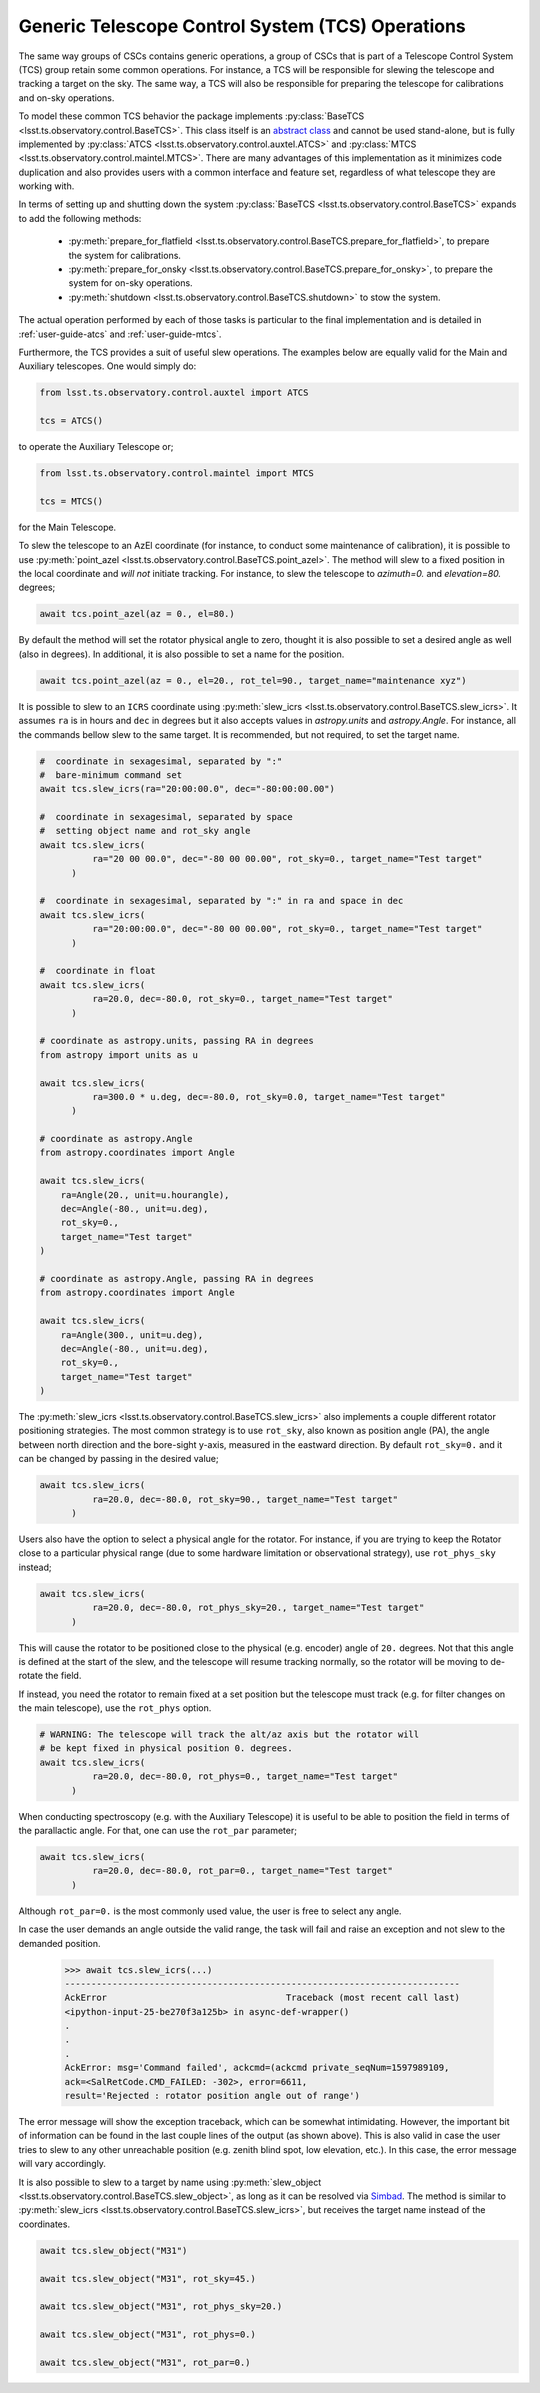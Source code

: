 .. _user-guide-generic-telescope-control-operations:

Generic Telescope Control System (TCS) Operations
=================================================

The same way groups of CSCs contains generic operations, a group of CSCs that is part of a Telescope Control System (TCS) group retain some common operations.
For instance, a TCS will be responsible for slewing the telescope and tracking a target on the sky.
The same way, a TCS will also be responsible for preparing the telescope for calibrations and on-sky operations.

To model these common TCS behavior the package implements :py:class:`BaseTCS <lsst.ts.observatory.control.BaseTCS>`.
This class itself is an `abstract class <https://docs.python.org/3/library/abc.html>`__ and cannot be used stand-alone, but is fully implemented by :py:class:`ATCS <lsst.ts.observatory.control.auxtel.ATCS>` and :py:class:`MTCS <lsst.ts.observatory.control.maintel.MTCS>`.
There are many advantages of this implementation as it minimizes code duplication and also provides users with a common interface and feature set, regardless of what telescope they are working with.

In terms of setting up and shutting down the system :py:class:`BaseTCS <lsst.ts.observatory.control.BaseTCS>` expands to add the following methods:

  * :py:meth:`prepare_for_flatfield <lsst.ts.observatory.control.BaseTCS.prepare_for_flatfield>`, to prepare the system for calibrations.
  * :py:meth:`prepare_for_onsky <lsst.ts.observatory.control.BaseTCS.prepare_for_onsky>`, to prepare the system for on-sky operations.
  * :py:meth:`shutdown <lsst.ts.observatory.control.BaseTCS.shutdown>` to stow the system.

The actual operation performed by each of those tasks is particular to the final implementation and is detailed in :ref:`user-guide-atcs` and :ref:`user-guide-mtcs`.

Furthermore, the TCS provides a suit of useful slew operations.
The examples below are equally valid for the Main and Auxiliary telescopes.
One would simply do:

.. code:: python

    from lsst.ts.observatory.control.auxtel import ATCS

    tcs = ATCS()

to operate the Auxiliary Telescope or;

.. code:: python

    from lsst.ts.observatory.control.maintel import MTCS

    tcs = MTCS()

for the Main Telescope.

To slew the telescope to an AzEl coordinate (for instance, to conduct some maintenance of calibration), it is possible to use :py:meth:`point_azel <lsst.ts.observatory.control.BaseTCS.point_azel>`.
The method will slew to a fixed position in the local coordinate and `will not` initiate tracking.
For instance, to slew the telescope to `azimuth=0.` and `elevation=80.` degrees;

.. code:: python

    await tcs.point_azel(az = 0., el=80.)

By default the method will set the rotator physical angle to zero, thought it is also possible to set a desired angle as well (also in degrees).
In additional, it is also possible to set a name for the position.

.. code:: python

    await tcs.point_azel(az = 0., el=20., rot_tel=90., target_name="maintenance xyz")


It is possible to slew to an ``ICRS`` coordinate using :py:meth:`slew_icrs <lsst.ts.observatory.control.BaseTCS.slew_icrs>`.
It assumes ``ra`` is in hours and ``dec`` in degrees but it also accepts values in `astropy.units` and `astropy.Angle`.
For instance, all the commands bellow slew to the same target.
It is recommended, but not required, to set the target name.

.. code:: python

    #  coordinate in sexagesimal, separated by ":"
    #  bare-minimum command set
    await tcs.slew_icrs(ra="20:00:00.0", dec="-80:00:00.00")

    #  coordinate in sexagesimal, separated by space
    #  setting object name and rot_sky angle
    await tcs.slew_icrs(
              ra="20 00 00.0", dec="-80 00 00.00", rot_sky=0., target_name="Test target"
          )

    #  coordinate in sexagesimal, separated by ":" in ra and space in dec
    await tcs.slew_icrs(
              ra="20:00:00.0", dec="-80 00 00.00", rot_sky=0., target_name="Test target"
          )

    #  coordinate in float
    await tcs.slew_icrs(
              ra=20.0, dec=-80.0, rot_sky=0., target_name="Test target"
          )

    # coordinate as astropy.units, passing RA in degrees
    from astropy import units as u

    await tcs.slew_icrs(
              ra=300.0 * u.deg, dec=-80.0, rot_sky=0.0, target_name="Test target"
          )

    # coordinate as astropy.Angle
    from astropy.coordinates import Angle

    await tcs.slew_icrs(
        ra=Angle(20., unit=u.hourangle),
        dec=Angle(-80., unit=u.deg),
        rot_sky=0.,
        target_name="Test target"
    )

    # coordinate as astropy.Angle, passing RA in degrees
    from astropy.coordinates import Angle

    await tcs.slew_icrs(
        ra=Angle(300., unit=u.deg),
        dec=Angle(-80., unit=u.deg),
        rot_sky=0.,
        target_name="Test target"
    )

The :py:meth:`slew_icrs <lsst.ts.observatory.control.BaseTCS.slew_icrs>` also implements a couple different rotator positioning strategies.
The most common strategy is to use ``rot_sky``, also known as position angle (PA), the angle between north direction and the bore-sight y-axis, measured in the eastward direction.
By default ``rot_sky=0.`` and it can be changed by passing in the desired value;

.. code:: python

    await tcs.slew_icrs(
              ra=20.0, dec=-80.0, rot_sky=90., target_name="Test target"
          )

Users also have the option to select a physical angle for the rotator.
For instance, if you are trying to keep the Rotator close to a particular physical range (due to some hardware limitation or observational strategy), use ``rot_phys_sky`` instead;

.. code:: python

    await tcs.slew_icrs(
              ra=20.0, dec=-80.0, rot_phys_sky=20., target_name="Test target"
          )

This will cause the rotator to be positioned close to the physical (e.g. encoder) angle of ``20.`` degrees.
Not that this angle is defined at the start of the slew, and the telescope will resume tracking normally, so the rotator will be moving to de-rotate the field.

If instead, you need the rotator to remain fixed at a set position but the telescope must track (e.g. for filter changes on the main telescope), use the ``rot_phys`` option.

.. code:: python

    # WARNING: The telescope will track the alt/az axis but the rotator will
    # be kept fixed in physical position 0. degrees.
    await tcs.slew_icrs(
              ra=20.0, dec=-80.0, rot_phys=0., target_name="Test target"
          )

When conducting spectroscopy (e.g. with the Auxiliary Telescope) it is useful to be able to position the field in terms of the parallactic angle.
For that, one can use the ``rot_par`` parameter;

.. code:: python

    await tcs.slew_icrs(
              ra=20.0, dec=-80.0, rot_par=0., target_name="Test target"
          )

Although ``rot_par=0.`` is the most commonly used value, the user is free to select any angle.

In case the user demands an angle outside the valid range, the task will fail and raise an exception and not slew to the demanded position.

  >>> await tcs.slew_icrs(...)
  ---------------------------------------------------------------------------
  AckError                                  Traceback (most recent call last)
  <ipython-input-25-be270f3a125b> in async-def-wrapper()
  .
  .
  .
  AckError: msg='Command failed', ackcmd=(ackcmd private_seqNum=1597989109,
  ack=<SalRetCode.CMD_FAILED: -302>, error=6611,
  result='Rejected : rotator position angle out of range')

The error message will show the exception traceback, which can be somewhat intimidating.
However, the important bit of information can be found in the last couple lines of the output (as shown above).
This is also valid in case the user tries to slew to any other unreachable position (e.g. zenith blind spot, low elevation, etc.).
In this case, the error message will vary accordingly.

It is also possible to slew to a target by name using :py:meth:`slew_object <lsst.ts.observatory.control.BaseTCS.slew_object>`, as long as it can be resolved via `Simbad <http://simbad.u-strasbg.fr/simbad/sim-fid>`__.
The method is similar to :py:meth:`slew_icrs <lsst.ts.observatory.control.BaseTCS.slew_icrs>`, but receives the target name instead of the coordinates.

.. code:: python

    await tcs.slew_object("M31")

    await tcs.slew_object("M31", rot_sky=45.)

    await tcs.slew_object("M31", rot_phys_sky=20.)

    await tcs.slew_object("M31", rot_phys=0.)

    await tcs.slew_object("M31", rot_par=0.)
